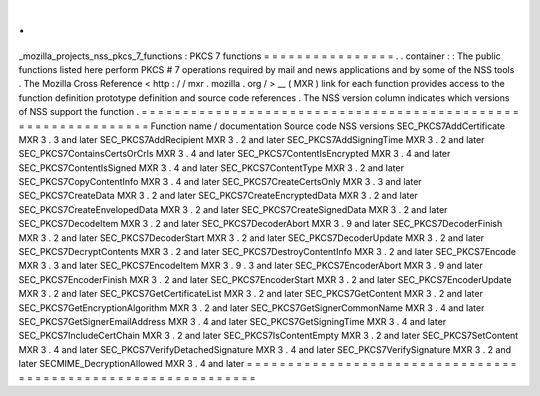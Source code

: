 .
.
_mozilla_projects_nss_pkcs_7_functions
:
PKCS
7
functions
=
=
=
=
=
=
=
=
=
=
=
=
=
=
=
=
.
.
container
:
:
The
public
functions
listed
here
perform
PKCS
#
7
operations
required
by
mail
and
news
applications
and
by
some
of
the
NSS
tools
.
The
Mozilla
Cross
Reference
<
http
:
/
/
mxr
.
mozilla
.
org
/
>
__
(
MXR
)
link
for
each
function
provides
access
to
the
function
definition
prototype
definition
and
source
code
references
.
The
NSS
version
column
indicates
which
versions
of
NSS
support
the
function
.
=
=
=
=
=
=
=
=
=
=
=
=
=
=
=
=
=
=
=
=
=
=
=
=
=
=
=
=
=
=
=
=
=
=
=
=
=
=
=
=
=
=
=
=
=
=
=
=
=
=
=
=
=
=
=
=
=
=
=
=
=
=
Function
name
/
documentation
Source
code
NSS
versions
SEC_PKCS7AddCertificate
MXR
3
.
3
and
later
SEC_PKCS7AddRecipient
MXR
3
.
2
and
later
SEC_PKCS7AddSigningTime
MXR
3
.
2
and
later
SEC_PKCS7ContainsCertsOrCrls
MXR
3
.
4
and
later
SEC_PKCS7ContentIsEncrypted
MXR
3
.
4
and
later
SEC_PKCS7ContentIsSigned
MXR
3
.
4
and
later
SEC_PKCS7ContentType
MXR
3
.
2
and
later
SEC_PKCS7CopyContentInfo
MXR
3
.
4
and
later
SEC_PKCS7CreateCertsOnly
MXR
3
.
3
and
later
SEC_PKCS7CreateData
MXR
3
.
2
and
later
SEC_PKCS7CreateEncryptedData
MXR
3
.
2
and
later
SEC_PKCS7CreateEnvelopedData
MXR
3
.
2
and
later
SEC_PKCS7CreateSignedData
MXR
3
.
2
and
later
SEC_PKCS7DecodeItem
MXR
3
.
2
and
later
SEC_PKCS7DecoderAbort
MXR
3
.
9
and
later
SEC_PKCS7DecoderFinish
MXR
3
.
2
and
later
SEC_PKCS7DecoderStart
MXR
3
.
2
and
later
SEC_PKCS7DecoderUpdate
MXR
3
.
2
and
later
SEC_PKCS7DecryptContents
MXR
3
.
2
and
later
SEC_PKCS7DestroyContentInfo
MXR
3
.
2
and
later
SEC_PKCS7Encode
MXR
3
.
3
and
later
SEC_PKCS7EncodeItem
MXR
3
.
9
.
3
and
later
SEC_PKCS7EncoderAbort
MXR
3
.
9
and
later
SEC_PKCS7EncoderFinish
MXR
3
.
2
and
later
SEC_PKCS7EncoderStart
MXR
3
.
2
and
later
SEC_PKCS7EncoderUpdate
MXR
3
.
2
and
later
SEC_PKCS7GetCertificateList
MXR
3
.
2
and
later
SEC_PKCS7GetContent
MXR
3
.
2
and
later
SEC_PKCS7GetEncryptionAlgorithm
MXR
3
.
2
and
later
SEC_PKCS7GetSignerCommonName
MXR
3
.
4
and
later
SEC_PKCS7GetSignerEmailAddress
MXR
3
.
4
and
later
SEC_PKCS7GetSigningTime
MXR
3
.
4
and
later
SEC_PKCS7IncludeCertChain
MXR
3
.
2
and
later
SEC_PKCS7IsContentEmpty
MXR
3
.
2
and
later
SEC_PKCS7SetContent
MXR
3
.
4
and
later
SEC_PKCS7VerifyDetachedSignature
MXR
3
.
4
and
later
SEC_PKCS7VerifySignature
MXR
3
.
2
and
later
SECMIME_DecryptionAllowed
MXR
3
.
4
and
later
=
=
=
=
=
=
=
=
=
=
=
=
=
=
=
=
=
=
=
=
=
=
=
=
=
=
=
=
=
=
=
=
=
=
=
=
=
=
=
=
=
=
=
=
=
=
=
=
=
=
=
=
=
=
=
=
=
=
=
=
=
=
